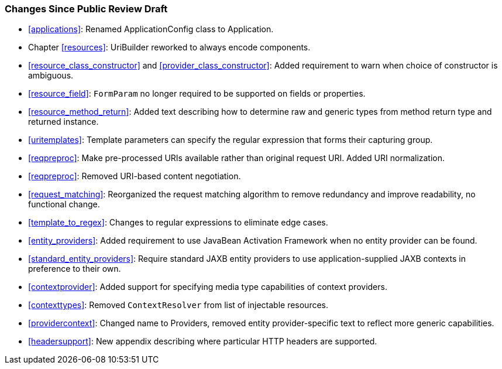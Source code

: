 ////
*******************************************************************
* Copyright (c) 2019 Eclipse Foundation
*
* This specification document is made available under the terms
* of the Eclipse Foundation Specification License v1.0, which is
* available at https://www.eclipse.org/legal/efsl.php.
*******************************************************************
////

[[changes-since-public-review-draft]]
=== Changes Since Public Review Draft

* <<applications>>: Renamed ApplicationConfig class to
Application.
* Chapter <<resources>>: UriBuilder reworked to always encode components.
* <<resource_class_constructor>> and
<<provider_class_constructor>>: Added requirement to warn when choice of
constructor is ambiguous.
* <<resource_field>>: `FormParam` no longer required to be
supported on fields or properties.
* <<resource_method_return>>: Added text describing how to
determine raw and generic types from method return type and returned
instance.
* <<uritemplates>>: Template parameters can specify the regular
expression that forms their capturing group.
* <<reqpreproc>>: Make pre-processed URIs available rather than
original request URI. Added URI normalization.
* <<reqpreproc>>: Removed URI-based content negotiation.
* <<request_matching>>: Reorganized the request matching algorithm
to remove redundancy and improve readability, no functional change.
* <<template_to_regex>>: Changes to regular expressions to
eliminate edge cases.
* <<entity_providers>>: Added requirement to use JavaBean
Activation Framework when no entity provider can be found.
* <<standard_entity_providers>>: Require standard JAXB entity
providers to use application-supplied JAXB contexts in preference to
their own.
* <<contextprovider>>: Added support for specifying media type
capabilities of context providers.
* <<contexttypes>>: Removed `ContextResolver` from list of
injectable resources.
* <<providercontext>>: Changed name to Providers, removed entity
provider-specific text to reflect more generic capabilities.
* <<headersupport>>: New appendix describing where particular HTTP
headers are supported.
